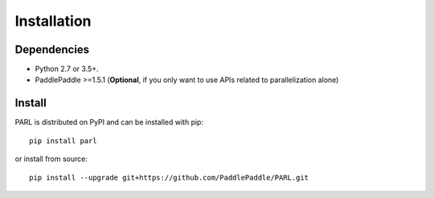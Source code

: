 Installation
=============
Dependencies
-------------------
- Python 2.7 or 3.5+.
- PaddlePaddle >=1.5.1 (**Optional**, if you only want to use APIs related to parallelization alone)

Install
-------------
PARL is distributed on PyPI and can be installed with pip:
:: 
    pip install parl
or install from source:
:: 
    pip install --upgrade git+https://github.com/PaddlePaddle/PARL.git

